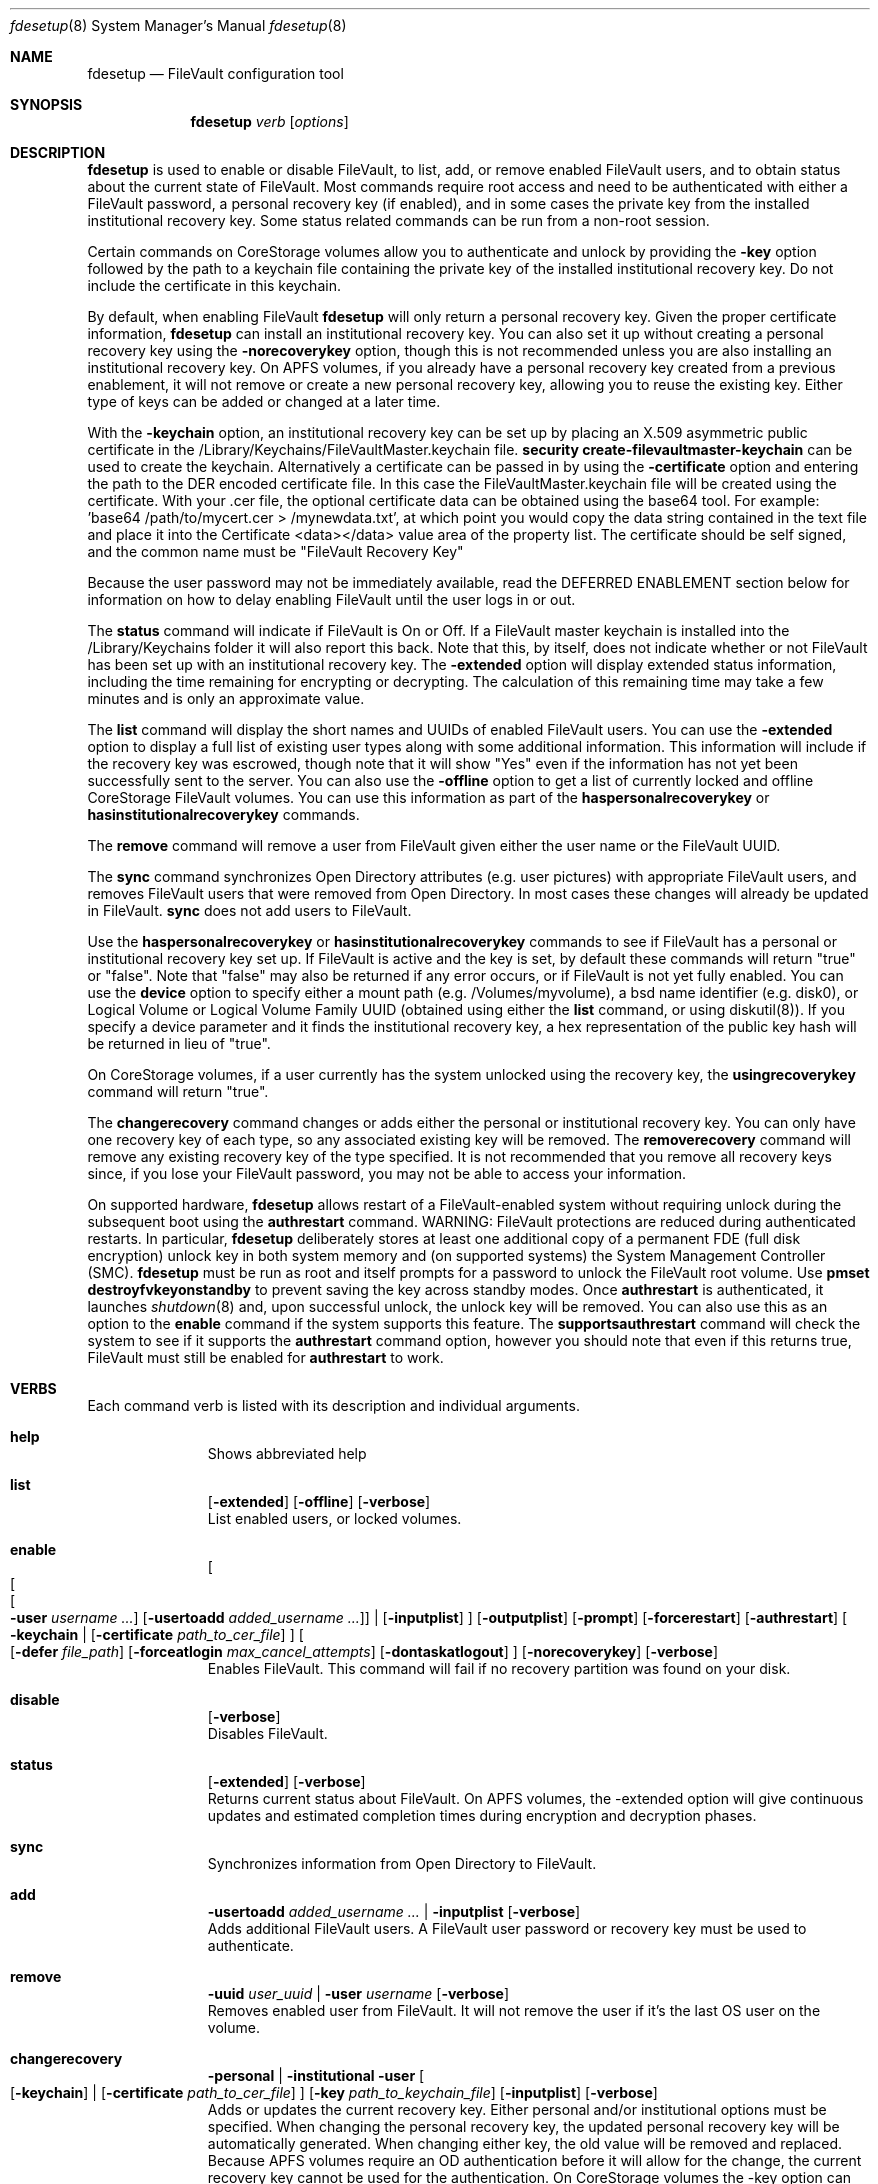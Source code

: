 .Dd January 17, 2018
.Dt fdesetup 8 
.Os macOS
.Sh NAME
.Nm fdesetup
.Nd FileVault configuration tool
.Sh SYNOPSIS
.Nm
.Ar verb
.Op Ar options
.Sh DESCRIPTION
.Nm
is used to enable or disable FileVault, to list, add, or remove enabled FileVault users, and to obtain status about the current state of FileVault. Most commands require root access and need to be authenticated with either a FileVault password, a personal recovery key (if enabled), and in some cases the private key from the installed institutional recovery key.  Some status related commands can be run from a non-root session.
.Pp
Certain commands on CoreStorage volumes allow you to authenticate and unlock by providing the
.Sy -key 
option followed by the path to a keychain file containing the private key of the installed institutional recovery key.  Do not include the certificate in this keychain.
.Pp
By default, when enabling FileVault
.Nm
will only return a personal recovery key. Given the proper certificate information, 
.Nm
can install an institutional recovery key.  You can also set it up without creating a personal recovery key using the
.Sy -norecoverykey
option, though this is not recommended unless you are also installing an institutional recovery key.  On APFS volumes, if you already have a personal recovery key created from a previous enablement, it will not remove or create a new personal recovery key, allowing you to reuse the existing key.  Either type of keys can be added or changed at a later time.
.Pp
With the
.Sy -keychain
option, an institutional recovery key can be set up by placing an X.509 asymmetric public certificate in the /Library/Keychains/FileVaultMaster.keychain file. \fBsecurity create-filevaultmaster-keychain\fP can be used to create the keychain. Alternatively a certificate can be passed in by using the
.Sy -certificate 
option and entering the path to the DER encoded certificate file. In this case the FileVaultMaster.keychain file will be created using the certificate. With your .cer file, the optional certificate data can be obtained using the base64 tool.  For example: 'base64 /path/to/mycert.cer > /mynewdata.txt', at which point you would copy the data string contained in the text file and place it into the Certificate <data></data> value area of the property list.  The certificate should be self signed, and the common name must be "FileVault Recovery Key"
.Pp
Because the user password may not be immediately available, read the DEFERRED ENABLEMENT section below for information on how to delay enabling FileVault until the user logs in or out.
.Pp
The
.Sy status
command will indicate if FileVault is On or Off.  If a FileVault master keychain is installed into the /Library/Keychains folder it will also report this back.  Note that this, by itself, does not indicate whether or not FileVault has been set up with an institutional recovery key.  The
.Sy -extended
option will display extended status information, including the time remaining for encrypting or decrypting.  The calculation of this remaining time may take a few minutes and is only an approximate value.
.Pp
The
.Sy list
command will display the short names and UUIDs of enabled FileVault users. You can use the
.Sy -extended
option to display a full list of existing user types along with some additional information.  This information will include if the recovery key was escrowed, though note that it will show "Yes" even if the information has not yet been successfully sent to the server.  You can also use the
.Sy -offline
option to get a list of currently locked and offline CoreStorage FileVault volumes.  You can use this information as part of the
.Sy haspersonalrecoverykey
or
.Sy hasinstitutionalrecoverykey
commands.
.Pp
The
.Sy remove
command will remove a user from FileVault given either the user name or the FileVault UUID.
.Pp
The
.Sy sync
command synchronizes Open Directory attributes (e.g. user pictures) with appropriate FileVault users, and removes FileVault users that were removed from Open Directory.   In most cases these changes will already be updated in FileVault.
.Sy sync
does not add users to FileVault.
.Pp
Use the
.Sy haspersonalrecoverykey
or
.Sy hasinstitutionalrecoverykey
commands to see if FileVault has a personal or institutional recovery key set up.  If FileVault is active and the key is set, by default these commands will return "true" or "false".  Note that "false" may also be returned if any error occurs, or if FileVault is not yet fully enabled.   You can use the
.Sy device
option to specify either a mount path (e.g. /Volumes/myvolume), a bsd name identifier (e.g. disk0), or Logical Volume or Logical Volume Family UUID (obtained using either the
.Sy list
command, or using diskutil(8)).   If you specify a device parameter and it finds the institutional recovery key, a hex representation of the public key hash will be returned in lieu of "true".
.Pp
On CoreStorage volumes, if a user currently has the system unlocked using the recovery key, the
.Sy usingrecoverykey
command will return "true".
.Pp
The
.Sy changerecovery
command changes or adds either the personal or institutional recovery key.  You can only have one recovery key of each type, so any associated existing key will be removed.  The
.Sy removerecovery
command will remove any existing recovery key of the type specified.  It is not recommended that you remove all recovery keys since, if you lose your FileVault password, you may not be able to access your information.
.Pp
On supported hardware,
.Nm
allows restart of a FileVault-enabled system without requiring
unlock during the subsequent boot using the
.Sy authrestart
command. WARNING: FileVault protections
are reduced during authenticated restarts. In particular,
.Nm
deliberately stores at least one additional copy of a permanent FDE (full disk encryption)
unlock key in both system memory and (on supported systems) the
System Management Controller (SMC).
.Nm
must be run as root and itself prompts for a password to unlock the
FileVault root volume.  Use
.Sy pmset destroyfvkeyonstandby
to prevent saving the key across standby modes. Once 
.Sy authrestart
is authenticated, it launches
.Xr shutdown 8
and, upon successful unlock, the unlock key will be removed.  You can also use this as an option to the
.Sy enable
command if the system supports this feature.  The
.Sy supportsauthrestart
command will check the system to see if it supports the
.Sy authrestart
command option, however you should note that even if this returns true, FileVault must still be enabled for
.Sy authrestart
to work.
.Pp
.Sh VERBS
Each command verb is listed with its description and individual arguments.
.\"
.\" List-Begin-Verbs
.Bl -hang -width "imageinfo"
.\"
.\"             -- help --
.It Sy help
.br
Shows abbreviated help
.Pp
.\"             -- list --
.It Sy list
.Op Fl extended
.Op Fl offline
.Op Fl verbose
.br
List enabled users, or locked volumes.
.Pp
.\"             -- enable --
.It Sy enable
.Oo
.Oo
.Oo
.Fl user Ar username ...  
.Oc
.Op Fl usertoadd Ar added_username ...
.Oc
\*(Ba
.Op Fl inputplist
.Oc
.Op Fl outputplist
.Op Fl prompt
.Op Fl forcerestart
.Op Fl authrestart
.Oo
.Fl keychain \*(Ba
.Op Fl certificate Ar path_to_cer_file
.Oc
.Oo
.Op Fl defer Ar file_path
.Op Fl forceatlogin Ar max_cancel_attempts
.Op Fl dontaskatlogout
.Oc
.Op Fl norecoverykey
.Op Fl verbose
.br
Enables FileVault.  This command will fail if no recovery partition was found on your disk.
.Pp
.\"             -- disable --
.It Sy disable
.Op Fl verbose
.br
Disables FileVault.
.Pp
.\"             -- status --
.It Sy status
.Op Fl extended
.Op Fl verbose
.br
Returns current status about FileVault.   On APFS volumes, the -extended option will give continuous updates and estimated completion times during encryption and decryption phases.
.Pp
.\"             -- sync --
.It Sy sync
.br
Synchronizes information from Open Directory to FileVault.
.Pp
.\"             -- add --
.It Sy add
.Sy -usertoadd Ar added_username ...
\*(Ba
.Sy -inputplist
.Op Fl verbose
.br
Adds additional FileVault users.   A FileVault user password or recovery key must be used to authenticate.
.Pp
.\"             -- remove --
.It Sy remove
.Sy -uuid Ar user_uuid
\*(Ba
.Sy -user Ar username
.Op Fl verbose
.br
Removes enabled user from FileVault.   It will not remove the user if it's the last OS user on the volume.
.Pp
.\"             -- changerecovery --
.It Sy changerecovery
.Sy -personal \*(Ba
.Sy -institutional
.Sy -user
.Oo
.Op Fl keychain
\*(Ba
.Op Fl certificate Ar path_to_cer_file
.Oc
.Op Fl key Ar path_to_keychain_file
.Op Fl inputplist
.Op Fl verbose
.br
Adds or updates the current recovery key.   Either personal and/or institutional options must be specified.  When changing the personal recovery key, the updated personal recovery key will be automatically generated.   When changing either key, the old value will be removed and replaced.  Because APFS volumes require an OD authentication before it will allow for the change, the current recovery key cannot be used for the authentication.  On CoreStorage volumes the -key option can be used to unlock FileVault.   More information on this is described elsewhere in this document.
.Pp
.\"             -- removerecovery --
.It Sy removerecovery
.Sy -personal
.Sy -user
\*(Ba
.Sy -institutional
.Oo
.Op Fl key Ar path_to_keychain_file
\*(Ba
.Op Fl inputplist
.Oc
.Op Fl verbose
.br
Removes the current recovery key.   Either personal and/or institutional options must be specified.  The -key option can be optionally used to unlock FileVault.  More information on this is described elsewhere in this document.
.Pp
.\"             -- authrestart --
.It Sy authrestart
.Op Fl inputplist
.Op Fl delayminutes Ar number_of_minutes_to_delay
.Op Fl verbose
.br
If FileVault is enabled on the current volume, it restarts the system, bypassing the initial unlock.   The optional -delayminutes option can be used to delay the restart command for a set number of minutes.  A value of 0 represents 'immediately', and a value of -1 represents 'never'.  The command may not work on all systems.
.Pp
.\"             -- isactive --
.It Sy isactive
.Op Fl verbose
.br
Returns status 0 if FileVault is enabled along with the string "true".  Will return status 1 if FileVault is Off, along with "false".
.Pp
.\"             -- haspersonalrecoverykey --
.It Sy haspersonalrecoverykey
.Op Fl device
.Op Fl verbose
.br
Returns the string "true" if FileVault contains a personal recovery key.
.Pp
.\"             -- hasinstitutionalrecoverykey --
.It Sy hasinstitutionalrecoverykey
.Op Fl device
.Op Fl verbose
.br
By default, this will return the string "true" if FileVault contains an institutional recovery key.   On CoreStorage volumes specified using the --device option, this will return the hex representation of the public key hash instead of "true".   The hash option is not supported for APFS volumes.   This will return "false" if there is no institutional recovery key installed.
.Pp
.\"             -- usingrecoverykey --
.It Sy usingrecoverykey
.Op Fl verbose
.br
Returns the string "true" if FileVault is currently unlocked using the personal recovery key.
.Pp
.\"             -- supportsauthrestart --
.It Sy supportsauthrestart
.br
Returns the string "true" if the system supports the authenticated restart option.   Note that even if true is returned, this does not necessarily mean that authrestart will work since it requires that FileVault be enabled.
.Pp
.\"             -- validaterecovery --
.It Sy validaterecovery
.Op Fl inputplist
.Op Fl verbose
.br
Returns the string "true" if the personal recovery key is validated.  The validated recovery key must be in the form xxxx-xxxx-xxxx-xxxx-xxxx-xxxx.
.Pp
.\"             -- showdeferralinfo --
.It Sy showdeferralinfo
.br
If the defer mode is set, this will show the current settings.
.Pp
.\"             -- version --
.It Sy version
.br
Displays current tool version.
.El
.\"
.Pp
.Sh OPTIONS
.Bl -tag -width indent
.Pp
.It Fl defer Ar file_path
Defer enabling FileVault until the user password is obtained, and recovery key and system information will be written to the file path.
.Pp
.It Fl user Ar user_shortname
Short user name.
.Pp
.It Fl uuid Ar user_uuid
User UUID in canonical form: 11111111-2222-3333-4444-555555555555.
.Pp
.It Fl usertoadd Ar added_user
Additional user(s) to be added to FileVault.
.Pp
.It Fl inputplist
Acquire configuration information from stdin when enabling or adding users to FileVault.
.Pp
.It Fl prompt
Always prompt for information.
.Pp
.It Fl forcerestart
Force a normal restart after FileVault has been successfully configured.   Only valid for CoreStorage volumes.
.Pp
.It Fl authrestart
Do an authenticated restart after a successful enable occurs.
.Pp
.It Fl outputplist
Outputs the recovery key and additional system information to stdout in a plist dictionary.  If the recovery key changes, the dictionary will also contain a Change key and the EnableDate key will contain the date of the change.   Where possible, you should avoid writing this file to a persistent location since it may pose additional security risk, and at the very least, securely remove the file as soon as possible.
.Pp
.It Fl keychain
Use the institutional recovery key stored in /Library/Keychains/FileVaultMaster.keychain.
.Pp
.It Fl certificate Ar path_to_cer_file
Use the certificate data located at the path. Any existing /Library/Keychains/FileVaultMaster.keychain file will be moved away with the location logged in the system log.  Do not set this option if your certificate data is located in the input plist information.   The common name of the certificate must be "FileVault Recovery Key"
.Pp
.It Fl key Ar path_to_keychain_file
Use the keychain file located at the path containing the private key for the currently installed institutional recovery key to unlock and authenticate FileVault.
.Pp
.It Fl norecoverykey
Do not return a personal recovery key.   On APFS volumes, you can use this option to reuse an existing recovery key previously created.
.Pp
.It Fl forceatlogin Ar max_cancel_attempts
When using the -defer option, prompt the designated user at login time to enable FileVault.  The user has at most
.Sy max_cancel_attempts
to cancel and bypass enabling FileVault before it will be required to log in.   If this value is 0, the user's next login will require that they enable FileVault before being allowed to use their account.   Other special values include -1 to ignore this option, and 9999, which means that the user should never be forced to enable FileVault (instead the user will just be prompted each time at login until FileVault is enabled).
.Pp
.It Fl dontaskatlogout
When using the -defer option, the default action will be to prompt the designated user at user logout time for their password in order to enable FileVault.  If this option is used, the logout enablement window is not shown.  The assumption is that you are instead using the -forceatlogin option to prompt at user login time to enable FileVault.
.Pp
.It Fl extended
Return extended output information for certain commands.   When using this while checking status on enabling or disabling FileVault on APFS volumes, a rough estimate of the time remaining will be displayed.  This value may take a few minutes to initially calculate.   Hit Ctrl-C to stop the status display.
.Pp
.It Fl offline
Display the current offline and locked FileVault volumes. Currently only used for the list command.
.Pp
.It Fl device Ar bsd_name_or_mount_path_or_lvf_or_lv_UUID
Device location to be applied for the command.  This can be in the form "disk1", "/Volumes/MyVolume", or when asking for a CoreStorage recovery user, a UUID for the Logical Volume or Logical Volume Family of a volume.   Not all commands can use this option.
.Pp
.It Fl delayminutes Ar number_of_minutes_to_delay
The integer number of minutes to delay the authenticated restart.  If this option is not set or the value is 0, the auth restart will happen immediately.   A value of -1 will never attempt to automatically restart; instead the auth restart operation will occur whenever the user next restarts.
.El
.Sh DEFERRED ENABLEMENT
.Pp
The
.Sy -defer
option can be used with the
.Sy enable
command option to delay enabling FileVault until after the current (or next) local user logs in or out, thus avoiding the need to enter a password when the tool is run. Depending on the options set, the user will either be prompted at logout time for the password, or the user will be prompted to enable FileVault when they log in. If the volume is not already a CoreStorage volume, the system may need to be restarted to start the encryption process. Dialogs are automatically dismissed and canceled after 60 seconds if no interaction occurs.
.Pp
The
.Sy -defer
option sets up a single user to be added to FileVault. If there was no user specified (e.g. without the
.Sy -user
option), then the currently logged in user will be added to the configuration and becomes the designated user. If there is no user specified and no users are logged in at the time of configuration, then the next user that logs in will become the designated user.
.Pp
As recovery key information is not generated until the user password is obtained, the
.Sy -defer
option requires a path where this information will be written to. The property list file will be created as a root-only readable file and should be placed in a secure location.  You can use the
.Sy showdeferralinfo
command to view the current deferral configuration information.
.Pp
Options that can be used in conjunction with the
.Sy -defer
option include: 
.Sy -keychain,
.Sy -certificate,
.Sy -forcerestart,
.Sy -forceatlogin,
.Sy -dontaskatlogout,
.Sy -user,
and 
.Sy -norecoverykey.
.Pp
Note that if the designated user is being prompted at logout to enable FileVault, and doesn't complete the setup, FileVault will not be enabled, but the configuration will remain and be used again for the designated user's next logout (or login if the -forceatlogin option is enabled), thereby 'nagging' the user to enable FileVault.   When using the -forceatlogin option, the user is given a certain number of attempts to enable FileVault, in which they can cancel the operation and continue to use their system without FileVault.  When the number of cancel attempts is reached, the user will not be able to log into their account until FileVault is enabled.    The current value of the user's remaining attempts can be viewed using the
.Sy showdeferralinfo
command.   Special values for the -forceatlogin option include setting it to '0' to force the enablement immediately at next login, a '-1' disables the check entirely, and a special value of '9999' means that the user will never be required to enable FileVault, though it will continually prompt the user until FileVault is enabled.   If a personal recovery key is used, the user should probably be warned ahead of time that, upon successful enablement, they will need to write down and keep in a safe place the FileVault recovery key shown on the screen.
.Pp
The designated user must be a local user (or a mobile account user).
.Pp
To remove an active deferred enablement configuration, you can use the
.Sy disable
command, even if FileVault is not currently enabled.
.Pp
.Sh INPUT PROPERTY LIST
.Bd -literal -offset indent
    <plist>
        <dict>
            <key>Username</key>
            <string>sally</string>
            <key>AdditionalUsers</key>
            <array>
                <dict>
                    <key>Username</key>
                    <string>johnny</string>
                </dict>
                <dict>
                    <key>Username</key>
                    <string>henry</string>
                </dict>
                (etc)
            </array>
            <key>Certificate</key>
            <data>2v6tJdfabvtofALrDtXAu1w5cUOMCumz
                  ...
            </data>
            <key>KeychainPath</key>
            <string>/privatekey.keychain</string>
        </dict>
    </plist>
.Ed
.Bl -tag -width indent
.Pp
.It Username
Short name of OD user used in enabling FileVault.
.Pp
.It AdditionalUsers
An array of dictionaries for each OD user that will be added during enablment.
.Pp
.It AdditionalUsers/Username
The OD short user name for a user to be added to the FileVault user list.
.Pp
.It Certificate
The institutional recovery key asymmetric certficate data.
.Pp
.It KeychainPath
The path to the private key keychain file if you are authenticating to certain comamnds.
.Pp
.El
Care should be taken with passwords that may be used within files. Precautions should be taken in your scripts to try to pass plist data directly from one tool to another to avoid writing this information to a persistent location.
.Pp
.Sh EXAMPLES
.Pp
.Bl -tag -width -indent  \" Differs from above in tag removed 
.It "fdesetup enable"
Enable FileVault after prompting for an OpenDirectory user name and password, and return the personal recovery key.
.It "fdesetup enable -keychain -norecoverykey"
Enables FileVault using an institutional recovery key in the FileVaultMaster.keychain file. No personal recovery key will be created.
.It "fdesetup enable -defer /MykeyAndInfo.plist"
Enables FileVault when the current user logs out and successfully enters their password and then writes the personal recovery key and other relevant information to the file.
.It "fdesetup enable -defer /MykeyAndInfo.plist -showrecoverykey -forceatlogin 3 -dontaskatlogout"
Will prompt to enable FileVault when the user logs in, allowing a maximum of 3 aborted enable attempts before requiring FileVault be enabled.  After the 3 attempts, the user will not be able to log in to the client until either FileVault is enabled, or the deferral information is removed (via fdesetup disable).
.It "fdesetup enable -certificate /mycertfile.cer"
Enables FileVault with an institutional recovery key based off the certificate data in the DER encoded file. A FileVaultMaster.keychain file will be created automatically.
.It "fdesetup enable -inputplist < /someinfo.plist"
Enables FileVault using information from the property list read in from stdin.
.It "fdesetup changerecovery -institutional -keychain"
Adds or updates the institutional recovery key from the existing FileVaultMaster.keychain.
.It "fdesetup status"
Shows the current status of FileVault.
.It "fdesetup list -extended"
Lists the current FileVault users, including recovery key records, in an extended format.
.It "fdesetup remove -uuid A6C75639-1D98-4F19-ACD5-1892BAE27991"
Removes the user with the UUID from the FileVault users list.
.It "fdesetup isactive"
Returns with exit status zero and "true" if FileVault is enabled and active.
.It "fdesetup add -usertoadd betty"
Adds the user betty to the existing FileVault setup.
.It "fdesetup changerecovery -personal -inputplist < /authinfo.plist"
Changes the existing recovery key and generates a new recovery key.
.It "fdesetup validaterecovery"
Gets the existing personal recovery key and returns "true" if the recovery key appears to be valid.
.El                      \" Ends the list
.Pp
.Sh EXIT STATUS
The exit status of the tool is set to indicate whether any error was detected. The values returned are:
.Bl -tag -width Er
.It 0
No error, or successful operation.
.It 1
FileVault is Off.
.It 2
FileVault appears to be On but Busy.
.It 11
Authentication error.
.It 12
Parameter error.
.It 13
Unknown command error.
.It 14
Bad command error.
.It 15
Bad input error.
.It 16
Legacy FileVault error.
.It 17
Added users failed error.
.It 18
Unexpected keychain found error.
.It 19
Keychain error. This usually means the FileVaultMaster keychain could not be moved or replaced.
.It 20
Deferred configuration setup missing or error.
.It 21
Enable failed (Keychain) error.
.It 22
Enable failed (CoreStorage) error.
.It 23
Enable failed (DiskManager) error.
.It 24
Already enabled error.
.It 25
Unable to remove user or disable FileVault.
.It 26
Unable to change recovery key.
.It 27
Unable to remove recovery key.
.It 28
FileVault is either off, busy, or the volume is locked.
.It 29
Did not find FileVault information at the specified location.
.It 30
Unable to add user to FileVault because user record could not be found.
.It 31
Unable to enable FileVault due to management settings.
.It 32
FileVault is already active.
.It 33
Command option is unsupported on this file system.
.It 34
An option or parameter is not supported for APFS volumes.
.It 35
An error occurred during FileVault disablement.
.It 99
Internal error.
.El
.Sh SEE ALSO
.Xr security 1 ,
.Xr diskutil 8 ,
.Xr base64 1 ,
.Xr pmset 1 ,
.Xr shutdown 8
